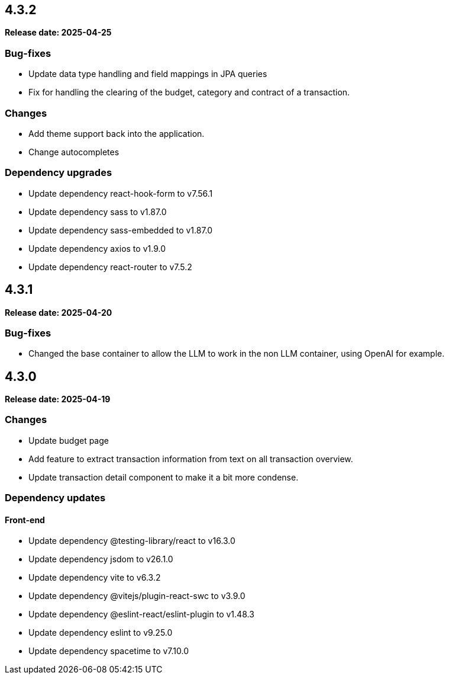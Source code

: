 
== 4.3.2

*Release date: 2025-04-25*

=== Bug-fixes

- Update data type handling and field mappings in JPA queries
- Fix for handling the clearing of the budget, category and contract of a transaction.

=== Changes

- Add theme support back into the application.
- Change autocompletes

=== Dependency upgrades

- Update dependency react-hook-form to v7.56.1
- Update dependency sass to v1.87.0
- Update dependency sass-embedded to v1.87.0
- Update dependency axios to v1.9.0
- Update dependency react-router to v7.5.2

== 4.3.1

*Release date: 2025-04-20*

=== Bug-fixes

- Changed the base container to allow the LLM to work in the non LLM container, using OpenAI for example.

== 4.3.0

*Release date: 2025-04-19*

=== Changes

- Update budget page
- Add feature to extract transaction information from text on all transaction overview.
- Update transaction detail component to make it a bit more condense.

=== Dependency updates

==== Front-end

- Update dependency @testing-library/react to v16.3.0
- Update dependency jsdom to v26.1.0
- Update dependency vite to v6.3.2
- Update dependency @vitejs/plugin-react-swc to v3.9.0
- Update dependency @eslint-react/eslint-plugin to v1.48.3
- Update dependency eslint to v9.25.0
- Update dependency spacetime to v7.10.0

